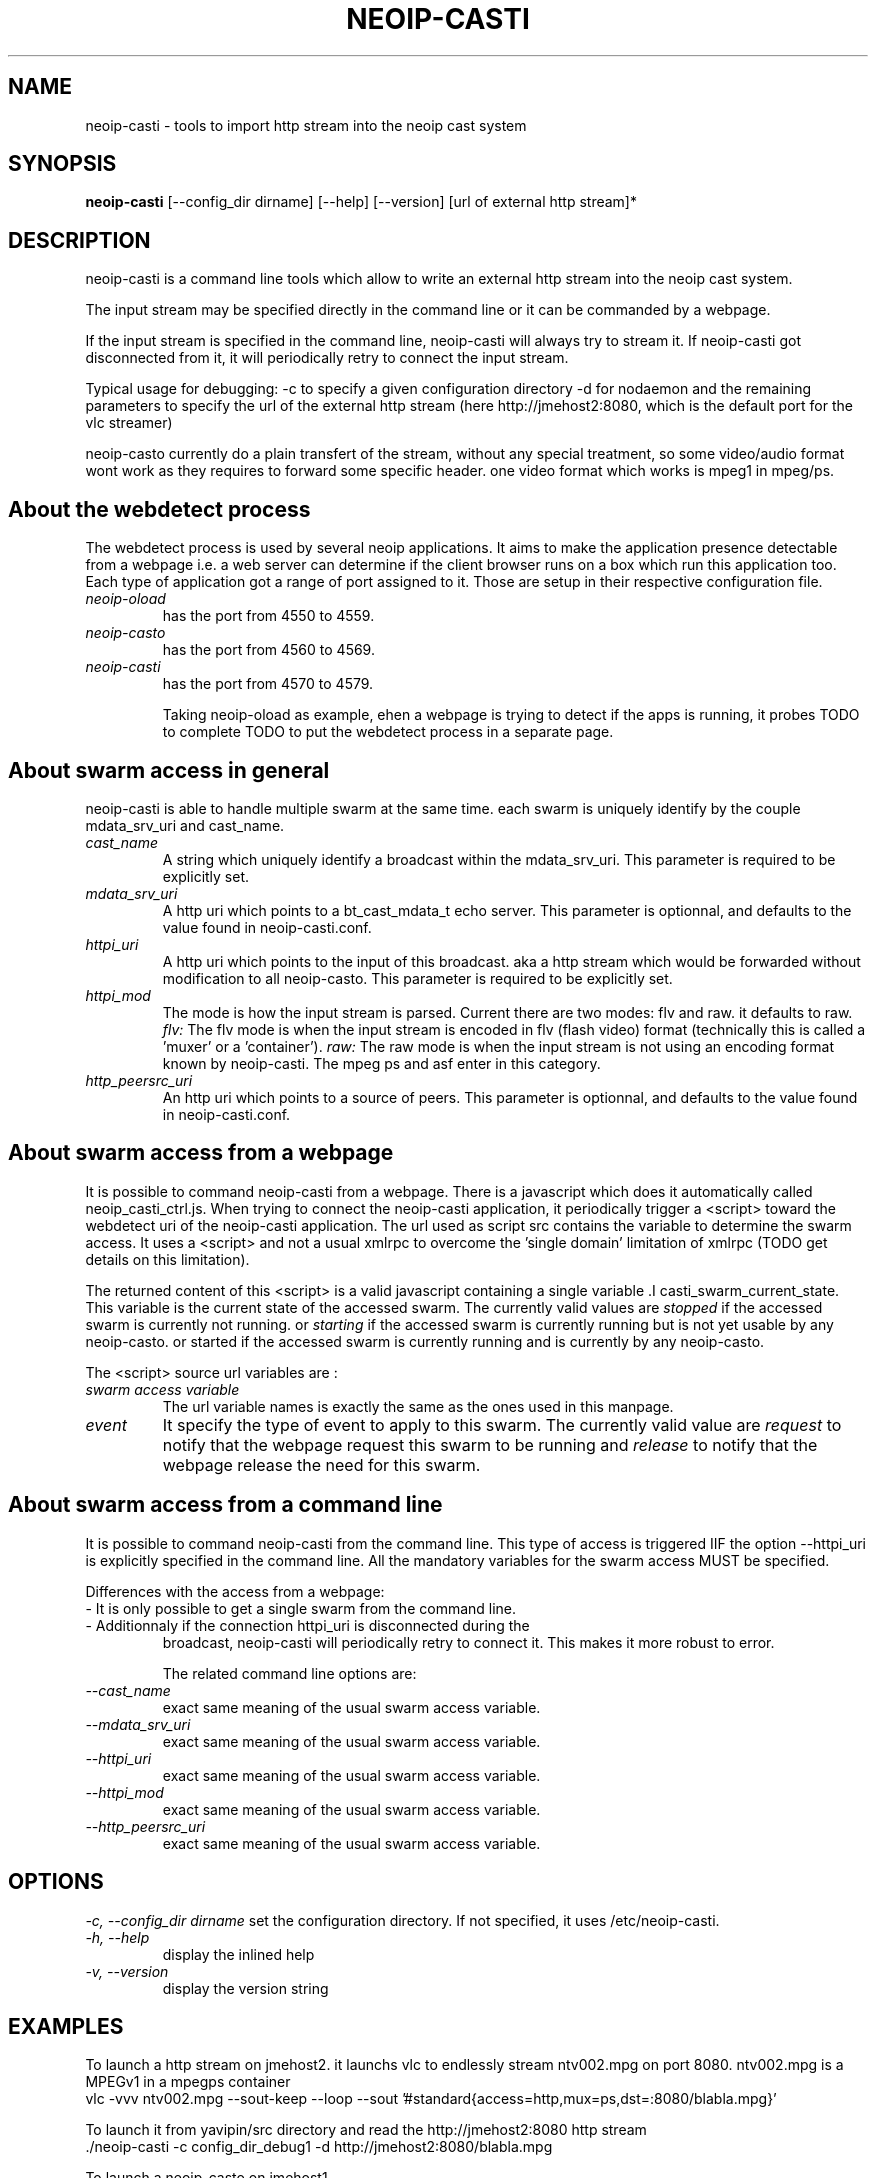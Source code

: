 .\" -*- nroff -*-
.TH NEOIP-CASTI 8 "Dec 2006" "neoip-casti(1)" "neoip-casti's Manual"
.SH NAME
neoip-casti - tools to import http stream into the neoip cast system
.SH SYNOPSIS
.B neoip-casti
[--config_dir dirname] [--help] [--version] [url of external http stream]*
.SH DESCRIPTION
neoip-casti is a command line tools which allow to write an external http stream
into the neoip cast system.

The input stream may be specified directly in the command line or it can 
be commanded by a webpage.

If the input stream is specified in the command line, neoip-casti will always
try to stream it. If neoip-casti got disconnected from it, it will periodically
retry to connect the input stream.

Typical usage for debugging: -c to specify a given configuration directory
-d for nodaemon and the remaining parameters to specify the url of the 
external http stream (here http://jmehost2:8080, which is the default port
for the vlc streamer)
./neoip-casti -c config_dir_debug1 -m raw -d http://jmehost2:8080

./neoip-casti -c config_dir_debug1 -m flv -d http://jmehost2:8080/stream.flv

neoip-casto currently do a plain transfert of the stream, without any special
treatment, so some video/audio format wont work as they requires to forward
some specific header. one video format which works is mpeg1 in mpeg/ps.

.SH About the webdetect process
The webdetect process is used by several neoip applications. It aims to make 
the application presence detectable from a webpage i.e. a web server can determine
if the client browser runs on a box which run this application too.
Each type of application got a range of port assigned to it. Those are setup
in their respective configuration file.
.TP 
.I "neoip-oload"
has the port from 4550 to 4559. 
.TP 
.I "neoip-casto"
has the port from 4560 to 4569. 
.TP 
.I "neoip-casti"
has the port from 4570 to 4579. 

Taking neoip-oload as example, ehen a webpage is trying to detect if the apps is 
running, it probes TODO to complete
TODO to put the webdetect process in a separate page.

.SH About swarm access in general
neoip-casti is able to handle multiple swarm at the same time.
each swarm is uniquely identify by the couple mdata_srv_uri and cast_name.
.TP
.I "cast_name"
A string which uniquely identify a broadcast within the mdata_srv_uri.
This parameter is required to be explicitly set.
.TP
.I "mdata_srv_uri"
A http uri which points to a bt_cast_mdata_t echo server.
This parameter is optionnal, and defaults to the value found in neoip-casti.conf.
.TP
.I "httpi_uri"
A http uri which points to the input of this broadcast. aka a http stream which
would be forwarded without modification to all neoip-casto.
This parameter is required to be explicitly set.
.TP
.I "httpi_mod"
The mode is how the input stream is parsed. Current there are two modes: flv and raw.
it defaults to raw.
.I "flv:"
The flv mode is when the input stream is encoded in flv (flash video) format (technically
this is called a 'muxer' or a 'container').
.I "raw:"
The raw mode is when the input stream is not using an encoding 
format known by neoip-casti. The mpeg ps and asf enter in this category.
.TP
.I "http_peersrc_uri"
An http uri which points to a source of peers.
This parameter is optionnal, and defaults to the value found in neoip-casti.conf.

.SH About swarm access from a webpage
It is possible to command neoip-casti from a webpage. There is a javascript which 
does it automatically called neoip_casti_ctrl.js.
When trying to connect the neoip-casti application, it periodically trigger
a <script> toward the webdetect uri of the neoip-casti application. The url
used as script src contains the variable to determine the swarm access.
It uses a <script> and not a usual xmlrpc to overcome the 'single domain'
limitation of xmlrpc (TODO get details on this limitation).

The returned content of this <script> is a valid javascript containing a 
single variable .I casti_swarm_current_state. This variable is the
current state of the accessed swarm. The currently valid values are 
.I stopped
if the accessed swarm is currently not running.
or 
.I starting
if the accessed swarm is currently running but is not yet usable by any neoip-casto.
or started
if the accessed swarm is currently running and is currently by any neoip-casto.


The <script> source url variables are :
.TP
.I "swarm access variable"
The url variable names is exactly the same as the ones used in this manpage.
.TP
.I "event"
It specify the type of event to apply to this swarm. The currently valid
value are 
.I request
to notify that the webpage request this swarm to be running 
and
.I release
to notify that the webpage release the need for this swarm.


.SH About swarm access from a command line
It is possible to command neoip-casti from the command line. 
This type of access is triggered IIF the option --httpi_uri is explicitly 
specified in the command line.
All the mandatory variables for the swarm access MUST be specified.

Differences with the access from a webpage:
.TP
- It is only possible to get a single swarm from the command line.
.TP
- Additionnaly if the connection httpi_uri is disconnected during the 
broadcast, neoip-casti will periodically retry to connect it. This 
makes it more robust to error.

The related command line options are:
.TP
.I "--cast_name"
exact same meaning of the usual swarm access variable.
.TP
.I "--mdata_srv_uri"
exact same meaning of the usual swarm access variable.
.TP
.I "--httpi_uri"
exact same meaning of the usual swarm access variable.
.TP
.I "--httpi_mod"
exact same meaning of the usual swarm access variable.
.TP
.I "--http_peersrc_uri"
exact same meaning of the usual swarm access variable.

.SH OPTIONS
.I "-c, --config_dir dirname"
set the configuration directory.
If not specified, it uses /etc/neoip-casti.
.TP
.I "-h, --help"
display the inlined help
.TP
.I "-v, --version"
display the version string

.SH EXAMPLES
To launch a http stream on jmehost2. it launchs vlc to endlessly stream ntv002.mpg
on port 8080. ntv002.mpg is a MPEGv1 in a mpegps container
  vlc -vvv ntv002.mpg --sout-keep --loop --sout '#standard{access=http,mux=ps,dst=:8080/blabla.mpg}' 

To launch it from yavipin/src directory and read the http://jmehost2:8080 http stream
  ./neoip-casti -c config_dir_debug1 -d  http://jmehost2:8080/blabla.mpg

To launch a neoip-casto on jmehost1
  ./m neoip-casto && ./neoip-casto -c config_dir_debug2 -d

To read the video 
  mplayer http://localhost:4001/http/jmehost2:8080/blabla.mpg

To launch a neoip-btrelay on this cast
  ./m neoip-btrelay && ./neoip-btrelay -c  config_dir_debug2  -t cast http://jmehost2:8080

.SH FILES
\fI/etc/neoip-casti\fR
default configuration directory

.SH LICENSE
The license is proprietary and this programm should be used for testing purpose only

.SH AUTHOR
.B neoip-casti
has been written by Jerome Etienne <jme@off.net>

NeoIP's homepage is http://off.net/~jme/neoip

.SH BUGS
If you find bugs, email me.
Note that the metalink support is experimental.
